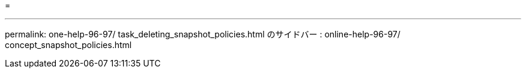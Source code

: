 = 


'''
permalink: one-help-96-97/ task_deleting_snapshot_policies.html のサイドバー : online-help-96-97/ concept_snapshot_policies.html

